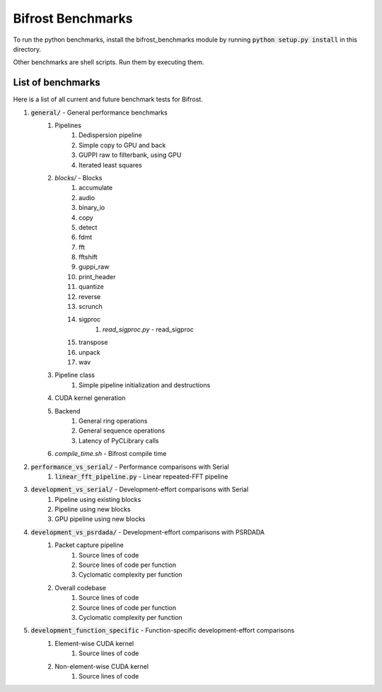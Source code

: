 Bifrost Benchmarks
==================

To run the python benchmarks, install the bifrost_benchmarks module
by running :code:`python setup.py install` in this directory.

Other benchmarks are shell scripts. Run them by executing them.


List of benchmarks
------------------

Here is a list of all current and future benchmark tests for Bifrost.

1. :code:`general/` - General performance benchmarks
    1. Pipelines
        1. Dedispersion pipeline
        #. Simple copy to GPU and back
        #. GUPPI raw to filterbank, using GPU
        #. Iterated least squares
    #. `blocks/` - Blocks
        1. accumulate
        #. audio
        #. binary_io
        #. copy
        #. detect
        #. fdmt
        #. fft
        #. fftshift
        #. guppi_raw
        #. print_header
        #. quantize
        #. reverse
        #. scrunch
        #. sigproc
            1. `read_sigproc.py` - read_sigproc
        #. transpose
        #. unpack
        #. wav
    #. Pipeline class
        1. Simple pipeline initialization and destructions
    #. CUDA kernel generation
    #. Backend
        1. General ring operations
        #. General sequence operations
        #. Latency of PyCLibrary calls
    #. `compile_time.sh` - Bifrost compile time
#. :code:`performance_vs_serial/` - Performance comparisons with Serial
    1. :code:`linear_fft_pipeline.py` - Linear repeated-FFT pipeline
#. :code:`development_vs_serial/` - Development-effort comparisons with Serial
    1. Pipeline using existing blocks
    #. Pipeline using new blocks
    #. GPU pipeline using new blocks
#. :code:`development_vs_psrdada/` - Development-effort comparisons with PSRDADA
    1. Packet capture pipeline
        1. Source lines of code
        #. Source lines of code per function
        #. Cyclomatic complexity per function
    #. Overall codebase
        1. Source lines of code
        #. Source lines of code per function
        #. Cyclomatic complexity per function
#. :code:`development_function_specific` - Function-specific development-effort comparisons
    1. Element-wise CUDA kernel
        1. Source lines of code
    #. Non-element-wise CUDA kernel
        1. Source lines of code

.. #. Performance comparisons with PSRDADA
..     1. Packet capture pipeline
